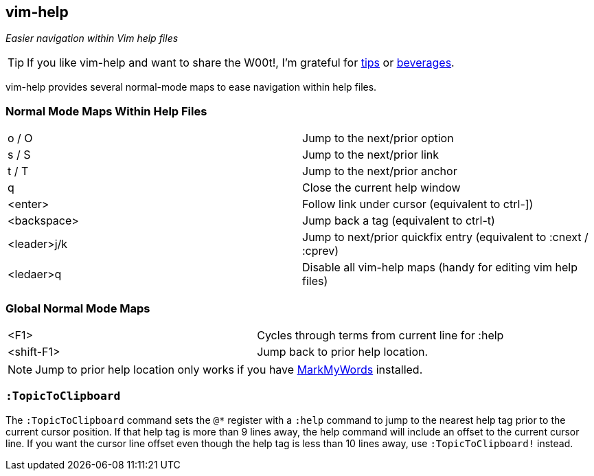 vim-help
--------

__Easier navigation within Vim help files__

TIP: If you like vim-help and want to share the W00t!, I'm grateful for
https://www.gittip.com/bairuidahu/[tips] or
http://of-vim-and-vigor.blogspot.com/[beverages].

vim-help provides several normal-mode maps to ease navigation within help files.

=== Normal Mode Maps Within Help Files

[caption="",cols="1<m,4<"]
|=============================================================================
|o / O       |Jump to the next/prior option
|s / S       |Jump to the next/prior link
|t / T       |Jump to the next/prior anchor
|q           |Close the current help window
|<enter>     |Follow link under cursor (equivalent to ++ctrl-]++)
|<backspace> |Jump back a tag (equivalent to ++ctrl-t++)
|<leader>j/k |Jump to next/prior quickfix entry (equivalent to +:cnext+ / +:cprev+)
|<ledaer>q   |Disable all vim-help maps (handy for editing vim help files)
|=============================================================================

=== Global Normal Mode Maps

[caption="",cols="1<m,4<"]
|=============================================================================
|<F1>       | Cycles through terms from current line for :help
|<shift-F1> | Jump back to prior help location.
|=============================================================================

NOTE: Jump to prior help location only works if you have
https://github.com/dahu/MarkMyWords[MarkMyWords] installed.

=== `:TopicToClipboard`


The `:TopicToClipboard` command sets the `@*` register with a `:help`
command to jump to the nearest help tag prior to the current cursor
position. If that help tag is more than 9 lines away, the help command
will include an offset to the current cursor line. If you want the
cursor line offset even though the help tag is less than 10 lines away,
use `:TopicToClipboard!` instead.
